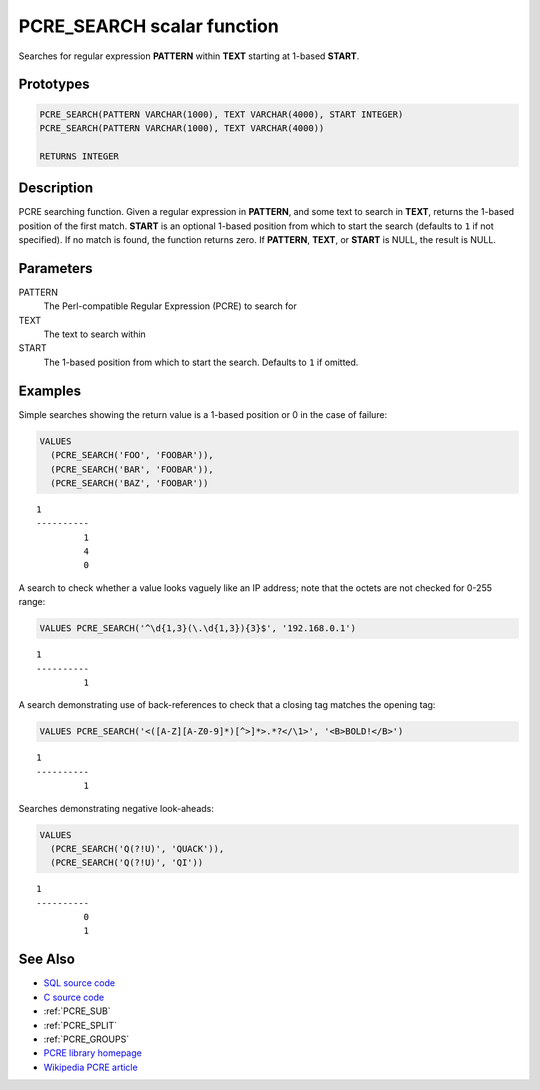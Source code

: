 .. _PCRE_SEARCH:

===========================
PCRE_SEARCH scalar function
===========================

Searches for regular expression **PATTERN** within **TEXT** starting at 1-based
**START**.

Prototypes
==========

.. code-block:: sql

    PCRE_SEARCH(PATTERN VARCHAR(1000), TEXT VARCHAR(4000), START INTEGER)
    PCRE_SEARCH(PATTERN VARCHAR(1000), TEXT VARCHAR(4000))

    RETURNS INTEGER


Description
===========

PCRE searching function. Given a regular expression in **PATTERN**, and some
text to search in **TEXT**, returns the 1-based position of the first match.
**START** is an optional 1-based position from which to start the search
(defaults to ``1`` if not specified). If no match is found, the function
returns zero. If **PATTERN**, **TEXT**, or **START** is NULL, the result is
NULL.

Parameters
==========

PATTERN
    The Perl-compatible Regular Expression (PCRE) to search for

TEXT
    The text to search within

START
    The 1-based position from which to start the search. Defaults to ``1`` if
    omitted.

Examples
========

Simple searches showing the return value is a 1-based position or 0 in the case
of failure:

.. code-block:: sql

    VALUES
      (PCRE_SEARCH('FOO', 'FOOBAR')),
      (PCRE_SEARCH('BAR', 'FOOBAR')),
      (PCRE_SEARCH('BAZ', 'FOOBAR'))

::

    1
    ----------
             1
             4
             0


A search to check whether a value looks vaguely like an IP address; note that
the octets are not checked for 0-255 range:

.. code-block:: sql

    VALUES PCRE_SEARCH('^\d{1,3}(\.\d{1,3}){3}$', '192.168.0.1')

::

    1
    ----------
             1



A search demonstrating use of back-references to check that a closing tag
matches the opening tag:

.. code-block:: sql

    VALUES PCRE_SEARCH('<([A-Z][A-Z0-9]*)[^>]*>.*?</\1>', '<B>BOLD!</B>')

::

    1
    ----------
             1


Searches demonstrating negative look-aheads:

.. code-block:: sql

    VALUES
      (PCRE_SEARCH('Q(?!U)', 'QUACK')),
      (PCRE_SEARCH('Q(?!U)', 'QI'))

::

    1
    ----------
             0
             1


See Also
========

* `SQL source code`_
* `C source code`_
* :ref:`PCRE_SUB`
* :ref:`PCRE_SPLIT`
* :ref:`PCRE_GROUPS`
* `PCRE library homepage`_
* `Wikipedia PCRE article`_

.. _C source code: https://github.com/waveform-computing/db2utils/blob/master/pcre/pcre_udfs.c#L225
.. _SQL source code: https://github.com/waveform-computing/db2utils/blob/master/pcre.sql#L58
.. _PCRE library homepage: http://www.pcre.org/
.. _Wikipedia PCRE article: http://en.wikipedia.org/wiki/PCRE
